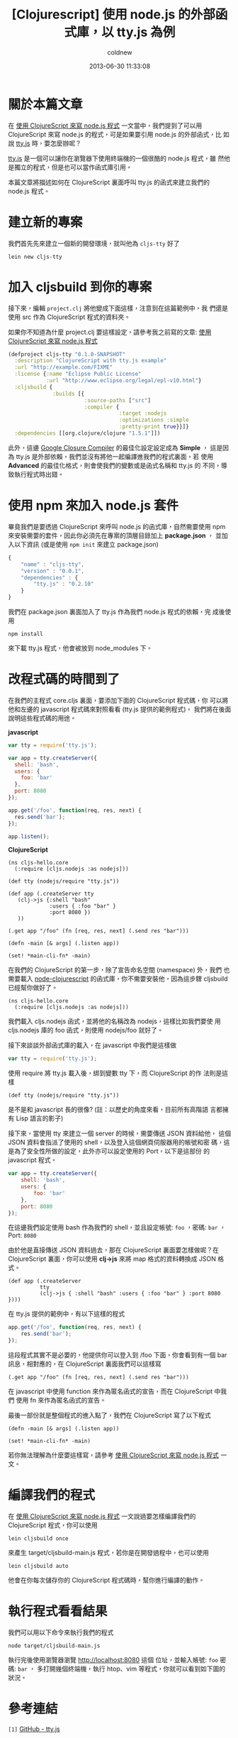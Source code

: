 #+TITLE: [Clojurescript] 使用 node.js 的外部函式庫，以 tty.js 為例
#+AUTHOR: coldnew
#+EMAIL:  coldnew.tw@gmail.com
#+DATE:   2013-06-30 11:33:08
#+LANGUAGE: zh_TW
#+URL:    ec7b6
#+OPTIONS: num:nil ^:nil
#+TAGS: node.js clojurescript

* 關於本篇文章

在 [[http://coldnew.github.io/blog/2013/06/29_82531.html][使用 ClojureScript 來寫 node.js 程式]] 一文當中，我們提到了可以用
ClojureScript 來寫 node.js 的程式，可是如果要引用 node.js 的外部函式，比
如說 [[https://github.com/chjj/tty.js][tty.js]] 時，要怎麼辦呢？

[[https://github.com/chjj/tty.js][tty.js]] 是一個可以讓你在瀏覽器下使用終端機的一個很酷的 node.js 程式，雖
然他是獨立的程式，但是也可以當作函式庫引用。

本篇文章將描述如何在 ClojureScript 裏面呼叫 tty.js 的函式來建立我們的
node.js 程式。

* 建立新的專案

我們首先先來建立一個新的開發環境，就叫他為 ~cljs-tty~ 好了

: lein new cljs-tty

* 加入 cljsbuild 到你的專案

接下來，編輯 ~project.clj~ 將他變成下面這樣，注意到在這篇範例中，我
們還是使用 src 作為 ClojureScript 程式的資料夾。

如果你不知道為什麼 project.clj 要這樣設定，請參考我之前寫的文章:
[[http://coldnew.github.io/blog/2013/06/29_82531.html][使用 ClojureScript 來寫 node.js 程式]]

#+BEGIN_SRC clojure
    (defproject cljs-tty "0.1.0-SNAPSHOT"
      :description "ClojureScript with tty.js example"
      :url "http://example.com/FIXME"
      :license {:name "Eclipse Public License"
                :url "http://www.eclipse.org/legal/epl-v10.html"}
      :cljsbuild {
                  :builds [{
                            :source-paths ["src"]
                            :compiler {
                                       :target :nodejs
                                       :optimizations :simple
                                       :pretty-print true}}]}
      :dependencies [[org.clojure/clojure "1.5.1"]])
#+END_SRC

此外，這邊 [[https://developers.google.com/closure/compiler/?hl=zh-TW][Google Closure Compiler]] 的最佳化設定設定成為 *Simple* ，
這是因為 tty.js 是外部依賴，我們並沒有將他一起編譯進我們的程式裏面，若
使用 *Advanced* 的最佳化格式，則會使我們的變數或是函式名稱和 tty.js 的
不同，導致執行程式時出錯。

* 使用 npm 來加入 node.js 套件

畢竟我們是要透過 ClojureScript 來呼叫 node.js 的函式庫，自然需要使用 npm
來安裝需要的套件，因此你必須先在專案的頂層目錄加上 *package.json* ，
並加入以下資訊 (或是使用 ~npm init~ 來建立 package.json)

#+BEGIN_SRC js
    {
        "name" : "cljs-tty",
        "version" : "0.0.1",
        "dependencies" : {
            "tty.js" : "0.2.10"
        }
    }
#+END_SRC

我們在 package.json 裏面加入了 tty.js 作為我們 node.js 程式的依賴，完
成後使用

: npm install

來下載 tty.js 程式，他會被放到 node_modules 下。

* 改程式碼的時間到了

在我們的主程式 core.cljs 裏面，要添加下面的 ClojureScript 程式碼，你
可以將他和左邊的 javascript 程式碼來對照看看 (tty.js 提供的範例程式)，
我們將在後面說明這些程式碼的用途。

#+HTML: <div class="row show-grid"><div class="col-md-6">
  *javascript*

#+BEGIN_SRC js
    var tty = require('tty.js');

    var app = tty.createServer({
      shell: 'bash',
      users: {
        foo: 'bar'
      },
      port: 8080
    });

    app.get('/foo', function(req, res, next) {
      res.send('bar');
    });

    app.listen();

#+END_SRC

#+HTML: </div><div class="col-md-6 ">
  *ClojureScript*

  #+BEGIN_SRC clojurescript
    (ns cljs-hello.core
      (:require [cljs.nodejs :as nodejs]))

    (def tty (nodejs/require "tty.js"))

    (def app (.createServer tty
       (clj->js {:shell "bash"
                 :users { :foo "bar" }
                 :port 8080 })
       ))

    (.get app "/foo" (fn [req, res, next] (.send res "bar")))

    (defn -main [& args] (.listen app))

    (set! *main-cli-fn* -main)
#+END_SRC
#+HTML: </div> </div>

在我們的 ClojureScript 的第一步，除了宣告命名空間 (namespace) 外，我們
也需要載入 [[https://github.com/michaelsbradleyjr/node-clojurescript][node-clojurescript]] 的函式庫，你不需要安裝他，因為這步驟
cljsbuild 已經幫你做好了。

#+BEGIN_SRC clojurescript
    (ns cljs-hello.core
      (:require [cljs.nodejs :as nodejs]))
#+END_SRC

我們載入 cljs.nodejs 函式，並將他的名稱改為 nodejs，這樣比如我們要使
用 cljs.nodejs 庫的 foo 函式，則使用 nodejs/foo 就好了。

接下來談談外部函式庫的載入，在 javascript 中我們是這樣做

#+BEGIN_SRC js
    var tty = require('tty.js');
#+END_SRC

使用 require 將 tty.js 載入後，綁到變數 tty 下，而 ClojureScript 的作
法則是這樣

#+BEGIN_SRC clojurescript
    (def tty (nodejs/require "tty.js"))
#+END_SRC

是不是和 javascript 長的很像? (註：以歷史的角度來看，目前所有高階語
言都擁有 Lisp 語言的影子)

接下來，當使用 tty 來建立一個 server 的時候，需要傳送 JSON 資料給他，
這個 JSON 資料會指派了使用的 shell，以及登入這個網頁伺服器用的帳號和密
碼，這是為了安全性所做的設定，此外亦可以設定使用的 Port，以下是這部份
的 javascript 程式。

#+BEGIN_SRC js
    var app = tty.createServer({
        shell: 'bash',
        users: {
            foo: 'bar'
        },
        port: 8080
    });
#+END_SRC

在這邊我們設定使用 bash 作為我們的 shell，並且設定帳號: ~foo~ ，密碼:
~bar~ ，Port: ~8080~

由於他是直接傳送 JSON 資料過去，那在 ClojureScript 裏面要怎樣做呢？在
ClojureScript 裏面，你可以使用 *clj->js* 來將 map 格式的資料轉換成
JSON 格式。

#+BEGIN_SRC clojurescript
    (def app (.createServer
              tty
              (clj->js { :shell "bash" :users { :foo "bar" } :port 8080 })))
#+END_SRC

在 tty.js 提供的範例中，有以下這樣的程式

#+BEGIN_SRC js
    app.get('/foo', function(req, res, next) {
        res.send('bar');
    });
#+END_SRC

這段程式其實不是必要的，他提供你可以登入到 /foo 下面，你會看到有一個
bar 訊息，相對應的，在 ClojureScript 裏面我們可以這樣寫

#+BEGIN_SRC clojurescript
    (.get app "/foo" (fn [req, res, next] (.send res "bar")))
#+END_SRC

在 javascript 中使用 function 來作為匿名函式的宣告，而在 ClojureScript 中我們
使用 fn 來作為匿名函式的宣告。

最後一部份就是整個程式的進入點了，我們在 ClojureScript 寫了以下程式

#+BEGIN_SRC clojurescript
    (defn -main [& args] (.listen app))

    (set! *main-cli-fn* -main)
#+END_SRC

  若你無法理解為什麼要這樣寫，請參考 [[http://coldnew.github.io/blog/2013/06/29_82531.html][使用 ClojureScript 來寫 node.js 程式]] 一文。

* 編譯我們的程式

在 [[http://coldnew.github.io/blog/2013/06/29_82531.html][使用 ClojureScript 來寫 node.js 程式]] 一文說過要怎樣編譯我們的
ClojureScript 程式，你可以使用

: lein cljsbuild once

來產生 target/cljsbuild-main.js 程式，若你是在開發過程中，也可以使用

: lein cljsbuild auto

他會在你每次儲存你的 ClojureScript 程式碼時，幫你進行編譯的動作。

* 執行程式看看結果

我們可以用以下命令來執行我們的程式

: node target/cljsbuild-main.js

執行完後使用瀏覽器瀏覽 http://localhost:8080 這個
位址，並輸入帳號: ~foo~ 密碼: ~bar~ ，
多打開幾個終端機，執行 htop、vim 等程式，你就可以看到如下圖的狀況。

[[file:files/2013/ttyjs.png]]

* 參考連結

~[1]~ [[https://github.com/chjj/tty.js][GitHub - tty.js]]

~[2]~ [[https://github.com/michaelsbradleyjr/node-clojurescript][GitHub - node-clojurecript]]
